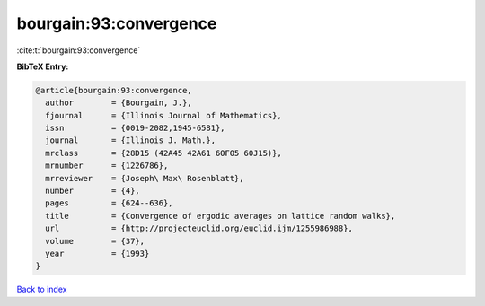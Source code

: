 bourgain:93:convergence
=======================

:cite:t:`bourgain:93:convergence`

**BibTeX Entry:**

.. code-block:: bibtex

   @article{bourgain:93:convergence,
     author        = {Bourgain, J.},
     fjournal      = {Illinois Journal of Mathematics},
     issn          = {0019-2082,1945-6581},
     journal       = {Illinois J. Math.},
     mrclass       = {28D15 (42A45 42A61 60F05 60J15)},
     mrnumber      = {1226786},
     mrreviewer    = {Joseph\ Max\ Rosenblatt},
     number        = {4},
     pages         = {624--636},
     title         = {Convergence of ergodic averages on lattice random walks},
     url           = {http://projecteuclid.org/euclid.ijm/1255986988},
     volume        = {37},
     year          = {1993}
   }

`Back to index <../By-Cite-Keys.html>`_

